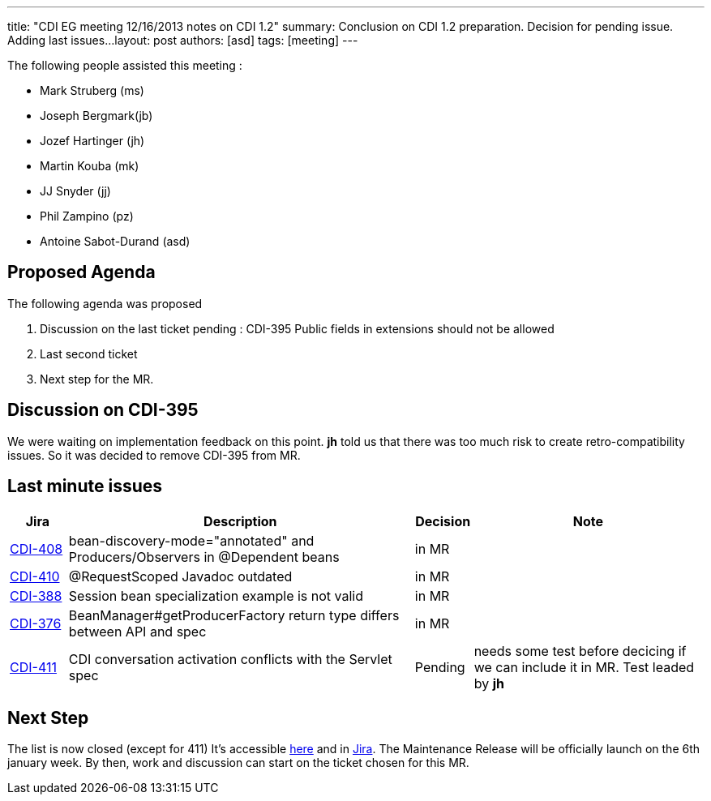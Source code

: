 ---
title: "CDI EG meeting 12/16/2013 notes on CDI 1.2"
summary: Conclusion on CDI 1.2 preparation. Decision for pending issue. Adding last issues...
layout: post
authors: [asd]
tags: [meeting]
---


The following people assisted this meeting :

* Mark Struberg (ms)
* Joseph Bergmark(jb)
* Jozef Hartinger (jh)
* Martin Kouba (mk)
* JJ Snyder (jj)
* Phil Zampino (pz)
* Antoine Sabot-Durand (asd)

== Proposed Agenda 

The following agenda was proposed

1. Discussion on the last ticket pending : CDI-395 Public fields in extensions should not be allowed
2. Last second ticket
3. Next step for the MR.

==  Discussion on CDI-395

We were waiting on implementation feedback on this point. *jh* told us that there was too much risk to create retro-compatibility issues. So it was decided to remove CDI-395 from MR.


== Last minute issues



[cols="1,6,1,4",options="header"]
|===
|Jira|Description|Decision|Note
|https://issues.jboss.org/browse/CDI-408[CDI-408^]|bean-discovery-mode="annotated" and Producers/Observers in @Dependent beans|in MR|
|https://issues.jboss.org/browse/CDI-410[CDI-410^]|@RequestScoped Javadoc outdated|in MR|
|https://issues.jboss.org/browse/CDI-388[CDI-388^]|Session bean specialization example is not valid|in MR|
|https://issues.jboss.org/browse/CDI-376[CDI-376^]|BeanManager#getProducerFactory return type differs between API and spec|in MR|
|https://issues.jboss.org/browse/CDI-411[CDI-411^]|CDI conversation activation conflicts with the Servlet spec|Pending|needs some test before decicing if we can include it in MR. Test leaded by *jh*
|===


== Next Step

The list is now closed (except for 411) It's accessible link:../CDI-1-2-issues-list[here] and in http://s.shr.lc/1dL7BrF[Jira].
The Maintenance Release will be officially launch on the 6th january week. By then, work and discussion can start on the ticket chosen for this MR.  
